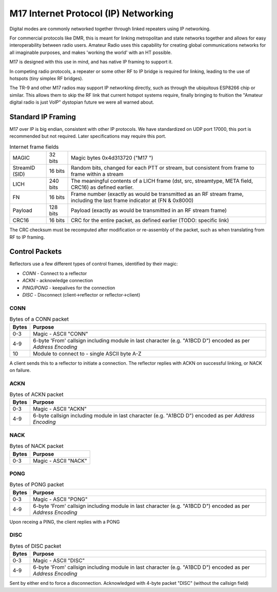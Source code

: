 M17 Internet Protocol (IP) Networking
=====================================

Digital modes are commonly networked together through linked repeaters using IP networking.

For commercial protocols like DMR, this is meant for linking metropolitan
and state networks together and allows for easy interoperability between
radio users.
Amateur Radio uses this capability for creating global communications
networks for all imaginable purposes, and makes 'working the world' with
an HT possible.

M17 is designed with this use in mind, and has native IP framing to support it.

In competing radio protocols, a repeater or some other RF to IP bridge
is required for linking, leading to the use of hotspots (tiny simplex
RF bridges).

The TR-9 and other M17 radios may support IP networking directly, such
as through the ubiquitous ESP8266 chip or similar. This allows them to
skip the RF link that current hotspot systems require, finally bringing
to fruition the "Amateur digital radio is just VoIP" dystopian future
we were all warned about.


Standard IP Framing
-------------------

M17 over IP is big endian, consistent with other IP protocols.
We have standardized on UDP port 17000, this port is recommended but not required.
Later specifications may require this port.

.. list-table:: Internet frame fields

   * - MAGIC
     - 32 bits
     - Magic bytes 0x4d313720 ("M17 ")
   * - StreamID (SID)
     - 16 bits
     - Random bits, changed for each PTT or stream, but consistent from frame to frame within a stream
   * - LICH
     - 240 bits
     - The meaningful contents of a LICH frame (dst, src, streamtype, META field, CRC16) as defined earlier. 
   * - FN
     - 16 bits
     - Frame number (exactly as would be transmitted as an RF stream frame, including the last frame indicator at (FN & 0x8000)
   * - Payload
     - 128 bits
     - Payload (exactly as would be transmitted in an RF stream frame)
   * - CRC16
     - 16 bits
     - CRC for the entire packet, as defined earlier (TODO: specific link)


The CRC checksum must be recomputed after modification or re-assembly
of the packet, such as when translating from RF to IP framing.

.. todo:: RF->IP & IP->RF bridging reassembly, UDP NAT punching, callsign routing lookup

.. points_of_contact N7TAE, W2FBI

Control Packets
----------------------

Reflectors use a few different types of control frames, identified by their magic:

* *CONN* - Connect to a reflector
* *ACKN* - acknowledge connection
* *PING/PONG* - keepalives for the connection
* *DISC* - Disconnect (client->reflector or reflector->client)

CONN
~~~~~~~~~~~~~~~

.. table :: Bytes of a CONN packet

  +-------+----------------------------------------------------------------------------------------------------------------+
  | Bytes | Purpose                                                                                                        |
  +=======+================================================================================================================+
  | 0-3   | Magic - ASCII "CONN"                                                                                           |
  +-------+----------------------------------------------------------------------------------------------------------------+
  | 4-9   | 6-byte 'From' callsign including module in last character (e.g. "A1BCD   D") encoded as per `Address Encoding` |
  +-------+----------------------------------------------------------------------------------------------------------------+
  | 10    | Module to connect to - single ASCII byte A-Z                                                                   |
  +-------+----------------------------------------------------------------------------------------------------------------+

.. todo:: it would ne nice to include the destination callsign in full rather than just the module - it's only an extra 5 bytes, and it would allow hosting multiple reflectors on one instance and maybe some other use cases where you want to be explicit about what you're connecting to

A client sends this to a reflector to initiate a connection. The reflector replies with ACKN on successful linking, or NACK on failure.

ACKN
~~~~~~~~~~~~~~~~~

.. table :: Bytes of ACKN packet

  +-------+----------------------------------------------------------------------------------------------------------------+
  | Bytes | Purpose                                                                                                        |
  +=======+================================================================================================================+
  | 0-3   | Magic - ASCII "ACKN"                                                                                           |
  +-------+----------------------------------------------------------------------------------------------------------------+
  | 4-9   | 6-byte callsign including module in last character (e.g. "A1BCD   D") encoded as per `Address Encoding`        |
  +-------+----------------------------------------------------------------------------------------------------------------+

NACK
~~~~~~~~~~~~~~~~~

.. table :: Bytes of NACK packet

  +-------+--------------------------------------------------------------------------------------------------------------------------+
  | Bytes | Purpose                                                                                                                  |
  +=======+==========================================================================================================================+
  | 0-3   | Magic - ASCII "NACK"                                                                                                     |
  +-------+--------------------------------------------------------------------------------------------------------------------------+

PONG
~~~~~~~~~~~~~~~~~

.. table :: Bytes of PONG packet

  +-------+----------------------------------------------------------------------------------------------------------------+
  | Bytes | Purpose                                                                                                        |
  +=======+================================================================================================================+
  | 0-3   | Magic - ASCII "PONG"                                                                                           |
  +-------+----------------------------------------------------------------------------------------------------------------+
  | 4-9   | 6-byte 'From' callsign including module in last character (e.g. "A1BCD   D") encoded as per `Address Encoding` |
  +-------+----------------------------------------------------------------------------------------------------------------+

Upon receing a PING, the client replies with a PONG

DISC
~~~~~~~~~~~~~~~~~

.. table :: Bytes of DISC packet

  +-------+----------------------------------------------------------------------------------------------------------------+
  | Bytes | Purpose                                                                                                        |
  +=======+================================================================================================================+
  | 0-3   | Magic - ASCII "DISC"                                                                                           |
  +-------+----------------------------------------------------------------------------------------------------------------+
  | 4-9   | 6-byte 'From' callsign including module in last character (e.g. "A1BCD   D") encoded as per `Address Encoding` |
  +-------+----------------------------------------------------------------------------------------------------------------+

Sent by either end to force a disconnection. Acknowledged with 4-byte packet "DISC" (without the callsign field)

